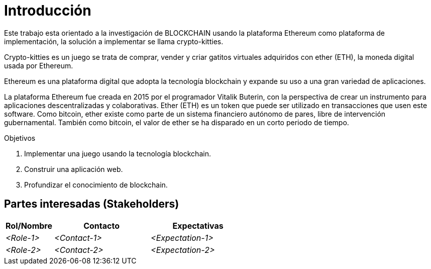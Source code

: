 [[section-introduction-and-goals]]
= Introducción

Este trabajo esta orientado a la investigación de BLOCKCHAIN usando 
la plataforma Ethereum como plataforma de implementación, 
la solución a implementar se llama crypto-kitties.

Crypto-kitties es un juego se trata de comprar, 
vender y criar gatitos virtuales adquiridos con ether (ETH), 
la moneda digital usada por Ethereum.

Ethereum es una plataforma digital que adopta la tecnología blockchain
y expande su uso a una gran variedad de aplicaciones. 

La plataforma Ethereum fue creada en 2015 por el programador Vitalik Buterin, 
con la perspectiva de crear un instrumento para aplicaciones descentralizadas y colaborativas. 
Ether (ETH) es un token que puede ser utilizado en transacciones que usen este software. 
Como bitcoin, ether existe como parte de un sistema financiero autónomo de pares, 
libre de intervención gubernamental. 
También como bitcoin, el valor de ether se ha disparado en un corto periodo de tiempo.

.Objetivos
. Implementar una juego usando la tecnología blockchain.
. Construir una aplicación web.
. Profundizar el conocimiento de blockchain.

== Partes interesadas (Stakeholders)

[options="header",cols="1,2,2"]
|===
|Rol/Nombre|Contacto|Expectativas
| _<Role-1>_ | _<Contact-1>_ | _<Expectation-1>_
| _<Role-2>_ | _<Contact-2>_ | _<Expectation-2>_
|===